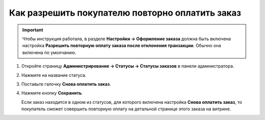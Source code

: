 ************************************************
Как разрешить покупателю повторно оплатить заказ
************************************************

.. important::

    Чтобы инструкция работала, в разделе **Настройки → Оформление заказа** должна быть включена настройка **Разрешить повторную оплату заказа после отклонения транзакции**. Обычно она включена по умолчанию.

#. Откройте страницу **Администрирование → Статусы → Статусы заказов** в панели администратора.

#. Нажмите на название статуса.

#. Поставьте галочку **Снова оплатить заказ**.

#. Нажмите кнопку **Сохранить**.

   Если заказ находится в одном из статусов, для которого включена настройка **Снова оплатить заказ**, то покупатель сможет совершить повторную оплату на детальной странице этого заказа на витрине.

   .. fancybox:: img/pay_order_again.png
       :alt: Снова оплатить заказ в CS-Cart.
